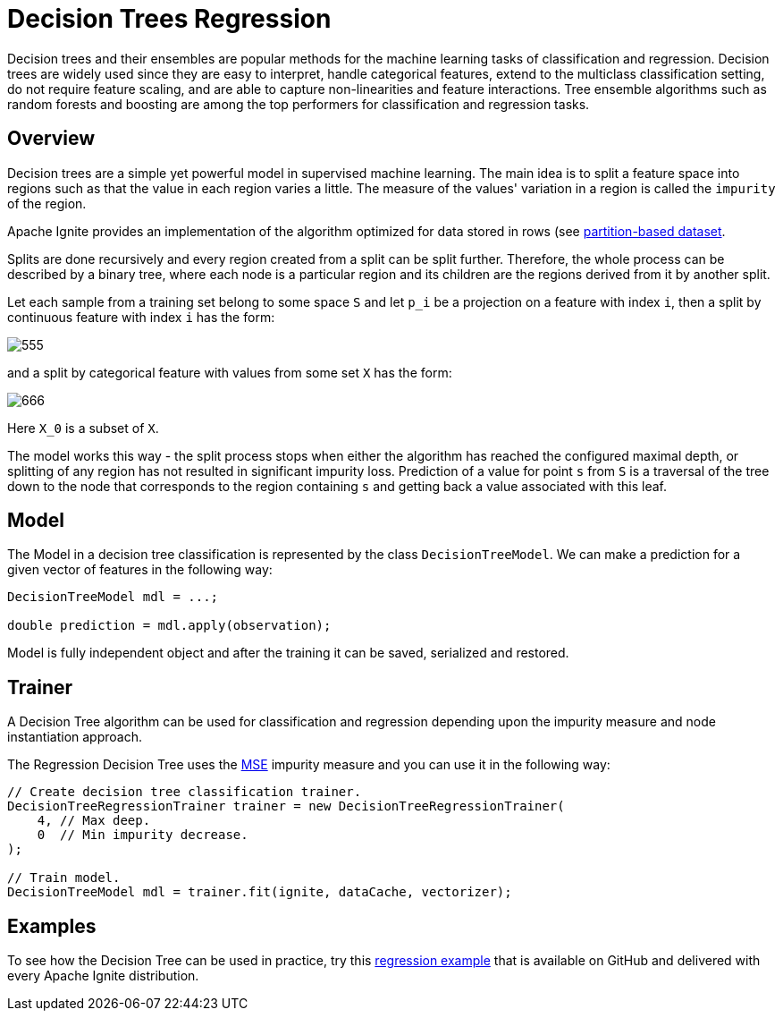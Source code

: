 // Licensed to the Apache Software Foundation (ASF) under one or more
// contributor license agreements.  See the NOTICE file distributed with
// this work for additional information regarding copyright ownership.
// The ASF licenses this file to You under the Apache License, Version 2.0
// (the "License"); you may not use this file except in compliance with
// the License.  You may obtain a copy of the License at
//
// http://www.apache.org/licenses/LICENSE-2.0
//
// Unless required by applicable law or agreed to in writing, software
// distributed under the License is distributed on an "AS IS" BASIS,
// WITHOUT WARRANTIES OR CONDITIONS OF ANY KIND, either express or implied.
// See the License for the specific language governing permissions and
// limitations under the License.
= Decision Trees Regression

Decision trees and their ensembles are popular methods for the machine learning tasks of classification and regression. Decision trees are widely used since they are easy to interpret, handle categorical features, extend to the multiclass classification setting, do not require feature scaling, and are able to capture non-linearities and feature interactions. Tree ensemble algorithms such as random forests and boosting are among the top performers for classification and regression tasks.

== Overview

Decision trees are a simple yet powerful model in supervised machine learning. The main idea is to split a feature space into regions such as that the value in each region varies a little. The measure of the values' variation in a region is called the `impurity` of the region.

Apache Ignite provides an implementation of the algorithm optimized for data stored in rows (see link:machine-learning/partition-based-dataset[partition-based dataset].

Splits are done recursively and every region created from a split can be split further. Therefore, the whole process can be described by a binary tree, where each node is a particular region and its children are the regions derived from it by another split.

Let each sample from a training set belong to some space `S` and let `p_i` be a projection on a feature with index `i`, then a split by continuous feature with index `i` has the form:


image::images/555.gif[]

and a split by categorical feature with values from some set `X` has the form:

image::images/666.gif[]

Here `X_0` is a subset of `X`.

The model works this way - the split process stops when either the algorithm has reached the configured maximal depth, or splitting of any region has not resulted in significant impurity loss. Prediction of a value for point `s` from `S` is a traversal of the tree down to the node that corresponds to the region containing `s` and getting back a value associated with this leaf.

== Model

The Model in a decision tree classification is represented by the class `DecisionTreeModel`. We can make a prediction for a given vector of features in the following way:


[source, java]
----
DecisionTreeModel mdl = ...;

double prediction = mdl.apply(observation);
----

Model is fully independent object and after the training it can be saved, serialized and restored.

== Trainer

A Decision Tree algorithm can be used for classification and regression depending upon the impurity measure and node instantiation approach.

The Regression Decision Tree uses the https://en.wikipedia.org/wiki/Mean_squared_error[MSE^] impurity measure and you can use it in the following way:


[source, java]
----
// Create decision tree classification trainer.
DecisionTreeRegressionTrainer trainer = new DecisionTreeRegressionTrainer(
    4, // Max deep.
    0  // Min impurity decrease.
);

// Train model.
DecisionTreeModel mdl = trainer.fit(ignite, dataCache, vectorizer);
----

== Examples

To see how the Decision Tree can be used in practice, try this https://github.com/apache/ignite/blob/master/examples/src/main/java/org/apache/ignite/examples/ml/tree/DecisionTreeRegressionTrainerExample.java[regression example^] that is available on GitHub and delivered with every Apache Ignite distribution.
